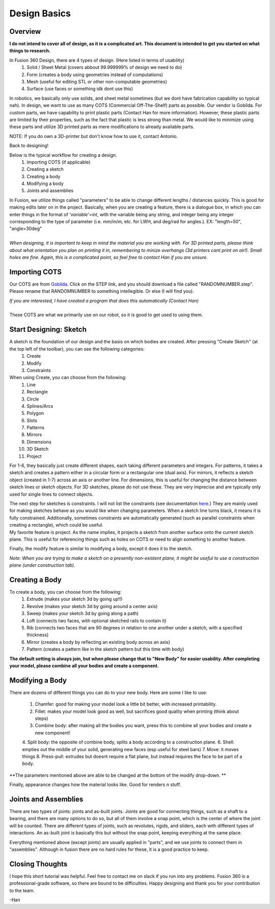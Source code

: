 Design Basics
==============

Overview
__________

| **I do not intend to cover all of design, as it is a complicated art. This document is intended to get you started on what things to research.**

In Fusion 360 Design, there are 4 types of design. (Here listed in terms of usability)
    1. Solid / Sheet Metal (covers abbout 99.999999% of design we need to do)
    2. Form (creates a body using geometries instead of computations)
    3. Mesh (useful for editing STL or other non-computable geometries)
    4. Surface (use faces or something idk dont use this)

In robotics, we basically only use solids, and sheet metal sometimes (but we dont have fabrication capability so typical nah). In design, we want to use as many COTS (Commercial Off-The-Shelf) parts as possible. Our vendor is Gobilda. For custom parts, we have capability to print plastic parts (Contact Han for more information). 
However, these plastic parts are limited by their properties, such as the fact that plastic is less strong than metal. We would like to minimize using these parts and utilize 3D printed parts as mere modifications to already available parts. 

NOTE: If you do own a 3D-printer but don't know how to use it, contact Antonio. 

| Back to designing! 

Below is the typical workflow for creating a design. 
    1. Importing COTS (if applicable)
    2. Creating a sketch
    3. Creating a body
    4. Modifying a body
    5. Joints and assemblies

| In Fusion, we utilize things called "parameters" to be able to change different lengths / distances quickly. This is good for making edits later on in the project. Basically, when you are creating a feature, there is a dialogue box, in which you can enter things in the format of *'variable'=int*, with the variable being any string, and integer being any integer corresponding to the type of parameter (i.e. mm/in/m, etc. for LWH, and deg/rad for angles.). EX: "length=50", "angle=30deg"
|
| *When designing, it is important to keep in mind the material you are working with. For 3D printed parts, please think about what orientation you plan on printing it in, remembering to minize overhangs (3d printers cant print on air!). Small holes are fine. Again, this is a complicated point, so feel free to contact Han if you are unsure.*

Importing COTS
_________________

Our COTS are from `Gobilda <https://www.gobilda.com>`_. Click on the STEP link, and you should download a file called "RANDOMNUMBER.step". Please rename that RANDOMNUMBER to something intellegible. Or else (I will find you). 

| *If you are interested, I have created a program that does this automatically (Contact Han)*
| 
| These COTS are what we primarily use on our robot, so it is good to get used to using them. 

Start Designing: Sketch 
___________________________

A sketch is the foundation of our design and the basis on which bodies are created. After pressing "Create Sketch" (at the top left of the toolbar), you can see the following categories: 
    1. Create 
    2. Modify 
    3. Constraints 
When using Create, you can choose from the following: 
    1. Line 
    2. Rectangle 
    3. Circle 
    4. Splines/Arcs 
    5. Polygon
    6. Slots 
    7. Patterns 
    8. Mirrors 
    9. Dimensions 
    10. 3D Sketch
    11. Project

For 1-6, they basically just create different shapes, each taking different parameters and integers. For patterns, it takes a sketch and creates a pattern either in a circular form or a rectangular one (dual axis). For mirrors, it reflects a sketch object (created in 1-7) across an axis or another line. For dimensions, this is useful for changing the distance between sketch lines or sketch objects. For 3D sketches, please do not use these. They are very imprecise and are typically only used for single lines to connect objects. 

| The next step for sketches is constraints. I will not list the constraints (see documentation `here <https://help.autodesk.com/view/fusion360/ENU/?guid=SKT-CONSTRAINTS>`_.) They are mainly used for making sketches behave as you would like when changing parameters. When a sketch line turns black, it means it is fully constrained. Additionally, sometimes constraints are automatically generated (such as parallel constraints when creating a rectangle), which could be useful. 

| My favorite feature is project. As the name implies, it projects a sketch from another surface onto the current sketch plane. This is useful for referencing things such as holes on COTS or need to align something to another feature. 

Finally, the modify feature is similar to modifying a body, except it does it to the sketch. 

*Note: When you are trying to make a sketch on a presently non-existent plane, it might be useful to use a construction plane (under construction tab).*

Creating a Body 
_______________

To create a body, you can choose from the following: 
    1. Extrude (makes your sketch 3d by going up!!)
    2. Revolve (makes your sketch 3d by going around a center axis)
    3. Sweep (makes your sketch 3d by going along a path)
    4. Loft (connects two faces, with optional sketched rails to contain it)
    5. Rib (connects two faces that are 90 degrees in relation to one another under a sketch, with a specified thickness)
    6. Mirror (creates a body by reflecting an existing body across an axis)
    7. Pattern (creates a pattern like in the sketch pattern but this time with body)

**The default setting is always join, but when please change that to "New Body" for easier usability. After completing your model, please combine all your bodies and create a component.**

Modifying a Body 
_________________

There are dozens of different things you can do to your new body. Here are some I like to use:

    1. Chamfer: good for making your model look a little bit better, with increased printability. 
    2. Fillet: makes your model look good as well, but sacrifices good quality when printing (think about steps) 
    3. Combine body: after making all the bodies you want, press this to combine all your bodies and create a new component! 
    4. Split body: the opposite of combine body, splits a body according to a construction plane. 
    6. Shell: empties out the middle of your solid, generating new faces (esp useful for steel bars) 
    7. Move: it moves things
    8. Press-pull: extrudes but doesnt require a flat plane, but instead requires the face to be part of a body. 

**The parameters mentioned above are able to be changed at the bottom of the modify drop-down. **

| Finally, appearance changes how the material looks like. Good for renders n stuff. 

Joints and Assemblies 
_______________________

There are two types of joints: joints and as-built joints. Joints are good for connecting things, such as a shaft to a bearing, and there are many options to do so, but all of them involve a snap point, which is the center of where the joint will be counted. There are different types of joints, such as revolutes, rigids, and sliders, each with different types of interactions. An as-built joint is basically this but without the snap point, keeping everything at the same place. 

| Everything mentioned above (except joints) are usually applied in "parts", and we use joints to connect them in "assemblies". Although in fusion there are no hard rules for these, it is a good practice to keep.

Closing Thoughts
_________________
I hope this short tutorial was helpful. Feel free to contact me on slack if you run into any problems. Fusion 360 is a professional-grade software, so there are bound to be difficulties. Happy designing and thank you for your contribution to the team. 

| -Han 
